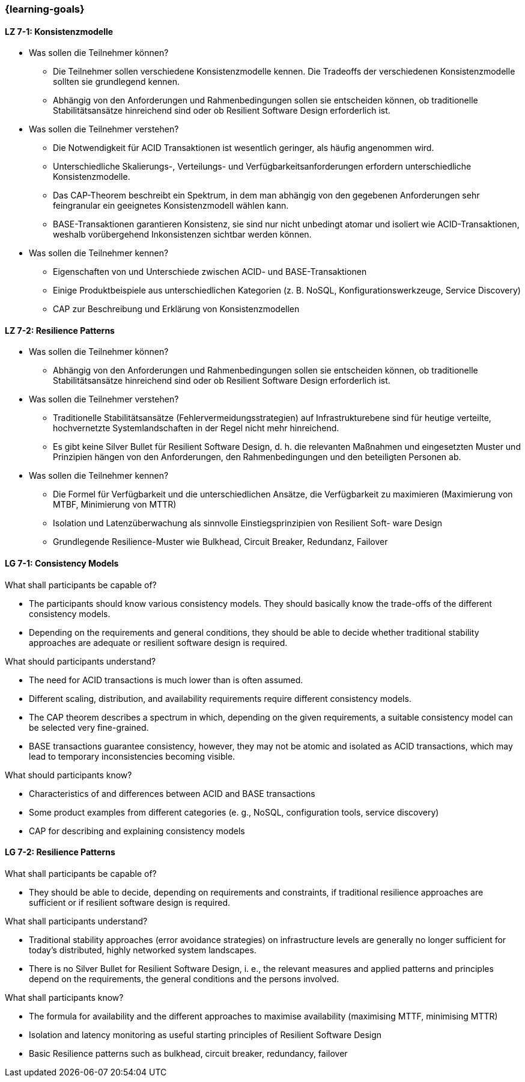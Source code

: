 === {learning-goals}

// tag::DE[]
[[LZ-7-1]]
==== LZ 7-1: Konsistenzmodelle

- Was sollen die Teilnehmer können?
  * Die Teilnehmer sollen verschiedene Konsistenzmodelle kennen. Die Tradeoffs der verschiedenen Konsistenzmodelle sollten sie grundlegend kennen.
  * Abhängig von den Anforderungen und Rahmenbedingungen sollen sie entscheiden können, ob traditionelle Stabilitätsansätze hinreichend sind oder ob Resilient Software Design erforderlich ist.

- Was sollen die Teilnehmer verstehen?
  * Die Notwendigkeit für ACID Transaktionen ist wesentlich geringer, als häufig angenommen wird.
  * Unterschiedliche Skalierungs-, Verteilungs- und Verfügbarkeitsanforderungen erfordern unterschiedliche Konsistenzmodelle.
  * Das CAP-Theorem beschreibt ein Spektrum, in dem man abhängig von den gegebenen Anforderungen sehr feingranular ein geeignetes Konsistenzmodell wählen kann.
  * BASE-Transaktionen garantieren Konsistenz, sie sind nur nicht unbedingt atomar und isoliert wie ACID-Transaktionen, weshalb vorübergehend Inkonsistenzen sichtbar werden können.

- Was sollen die Teilnehmer kennen?
  * Eigenschaften von und Unterschiede zwischen ACID- und BASE-Transaktionen
  * Einige Produktbeispiele aus unterschiedlichen Kategorien (z. B. NoSQL, Konfigurationswerkzeuge, Service Discovery)
  * CAP zur Beschreibung und Erklärung von Konsistenzmodellen

[[LZ-7-2]]
==== LZ 7-2: Resilience Patterns

- Was sollen die Teilnehmer können?
  * Abhängig von den Anforderungen und Rahmenbedingungen sollen sie entscheiden können, ob traditionelle Stabilitätsansätze hinreichend sind oder ob Resilient Software Design erforderlich ist.
- Was sollen die Teilnehmer verstehen?
  * Traditionelle Stabilitätsansätze (Fehlervermeidungsstrategien) auf Infrastrukturebene sind für heutige verteilte, hochvernetzte Systemlandschaften in der Regel nicht mehr hinreichend.
  * Es gibt keine Silver Bullet für Resilient Software Design, d. h. die relevanten Maßnahmen und eingesetzten Muster und Prinzipien hängen von den Anforderungen, den Rahmenbedingungen und den beteiligten Personen ab.
- Was sollen die Teilnehmer kennen?
  * Die Formel für Verfügbarkeit und die unterschiedlichen Ansätze, die Verfügbarkeit zu maximieren (Maximierung von MTBF, Minimierung von MTTR)
  * Isolation und Latenzüberwachung als sinnvolle Einstiegsprinzipien von Resilient Soft- ware Design
  * Grundlegende Resilience-Muster wie Bulkhead, Circuit Breaker, Redundanz, Failover

// end::DE[]

// tag::EN[]
[[LG-7-1]]
==== LG 7-1: Consistency Models
.What shall participants be capable of?
* The participants should know various consistency models. They should
  basically know the trade-offs of the different consistency models.
* Depending on the requirements and general conditions, they should be
  able to decide whether traditional stability approaches are adequate
  or resilient software design is required.

.What should participants understand?
* The need for ACID transactions is much lower than is often assumed.
* Different scaling, distribution, and availability requirements require different
  consistency models.
* The CAP theorem describes a spectrum in which, depending on the given
  requirements, a suitable consistency model can be selected very fine-grained.
* BASE transactions guarantee consistency, however, they may not be
  atomic and isolated as ACID transactions, which may lead to
  temporary inconsistencies becoming visible.

.What should participants know?
* Characteristics of and differences between ACID and BASE transactions
* Some product examples from different categories (e. g., NoSQL,
  configuration tools, service discovery)
* CAP for describing and explaining consistency models

[[LG-7-2]]
==== LG 7-2: Resilience Patterns
.What shall participants be capable of?
* They should be able to decide, depending on requirements and
  constraints, if traditional resilience approaches are sufficient or
  if resilient software design is required.

.What shall participants understand?
* Traditional stability approaches (error avoidance strategies) on
  infrastructure levels are generally no longer sufficient for today's
  distributed, highly networked system landscapes.
* There is no Silver Bullet for Resilient Software Design, i. e., the
  relevant measures and applied patterns and principles depend on the
  requirements, the general conditions and the persons involved.

.What shall participants know?
* The formula for availability and the different approaches to
  maximise availability (maximising MTTF, minimising MTTR)
* Isolation and latency monitoring as useful starting principles of
  Resilient Software Design
* Basic Resilience patterns such as bulkhead, circuit breaker,
  redundancy, failover

// end::EN[]


